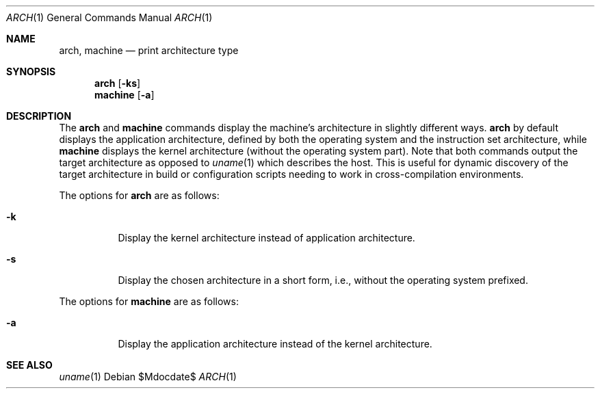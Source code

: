 .\" $OpenBSD: src/usr.bin/arch/arch.1,v 1.9 2007/05/31 19:20:07 jmc Exp $
.\"
.\" Copyright (c) 1994 SigmaSoft, Th. Lockert
.\" All rights reserved.
.\"
.\" Redistribution and use in source and binary forms, with or without
.\" modification, are permitted provided that the following conditions
.\" are met:
.\" 1. Redistributions of source code must retain the above copyright
.\"    notice, this list of conditions and the following disclaimer.
.\" 2. Redistributions in binary form must reproduce the above copyright
.\"    notice, this list of conditions and the following disclaimer in the
.\"    documentation and/or other materials provided with the distribution.
.\"
.\" THIS SOFTWARE IS PROVIDED BY THE AUTHOR ``AS IS'' AND ANY EXPRESS OR
.\" IMPLIED WARRANTIES, INCLUDING, BUT NOT LIMITED TO, THE IMPLIED WARRANTIES
.\" OF MERCHANTABILITY AND FITNESS FOR A PARTICULAR PURPOSE ARE DISCLAIMED.
.\" IN NO EVENT SHALL THE AUTHOR BE LIABLE FOR ANY DIRECT, INDIRECT,
.\" INCIDENTAL, SPECIAL, EXEMPLARY, OR CONSEQUENTIAL DAMAGES (INCLUDING, BUT
.\" NOT LIMITED TO, PROCUREMENT OF SUBSTITUTE GOODS OR SERVICES; LOSS OF USE,
.\" DATA, OR PROFITS; OR BUSINESS INTERRUPTION) HOWEVER CAUSED AND ON ANY
.\" THEORY OF LIABILITY, WHETHER IN CONTRACT, STRICT LIABILITY, OR TORT
.\" (INCLUDING NEGLIGENCE OR OTHERWISE) ARISING IN ANY WAY OUT OF THE USE OF
.\" THIS SOFTWARE, EVEN IF ADVISED OF THE POSSIBILITY OF SUCH DAMAGE.
.\"
.\"	$OpenBSD: src/usr.bin/arch/arch.1,v 1.9 2007/05/31 19:20:07 jmc Exp $
.\"
.Dd $Mdocdate$
.Dt ARCH 1
.Os
.Sh NAME
.Nm arch ,
.Nm machine
.Nd print architecture type
.Sh SYNOPSIS
.Nm arch
.Op Fl ks
.Nm machine
.Op Fl a
.Sh DESCRIPTION
The
.Nm arch
and
.Nm machine
commands display the machine's architecture in slightly different ways.
.Nm arch
by default displays the application architecture, defined by both the
operating system and the instruction set architecture, while
.Nm machine
displays the kernel architecture (without the operating system part).
Note that both commands output the target architecture as opposed to
.Xr uname 1
which describes the host.
This is useful for dynamic discovery
of the target architecture in build or configuration scripts
needing to work in cross-compilation environments.
.Pp
The options for
.Nm arch
are as follows:
.Bl -tag -width indent
.It Fl k
Display the kernel architecture instead of application
architecture.
.It Fl s
Display the chosen architecture in a short form, i.e., without the
operating system prefixed.
.El
.Pp
The options for
.Nm machine
are as follows:
.Bl -tag -width indent
.It Fl a
Display the application architecture instead of the kernel architecture.
.El
.Sh SEE ALSO
.Xr uname 1
